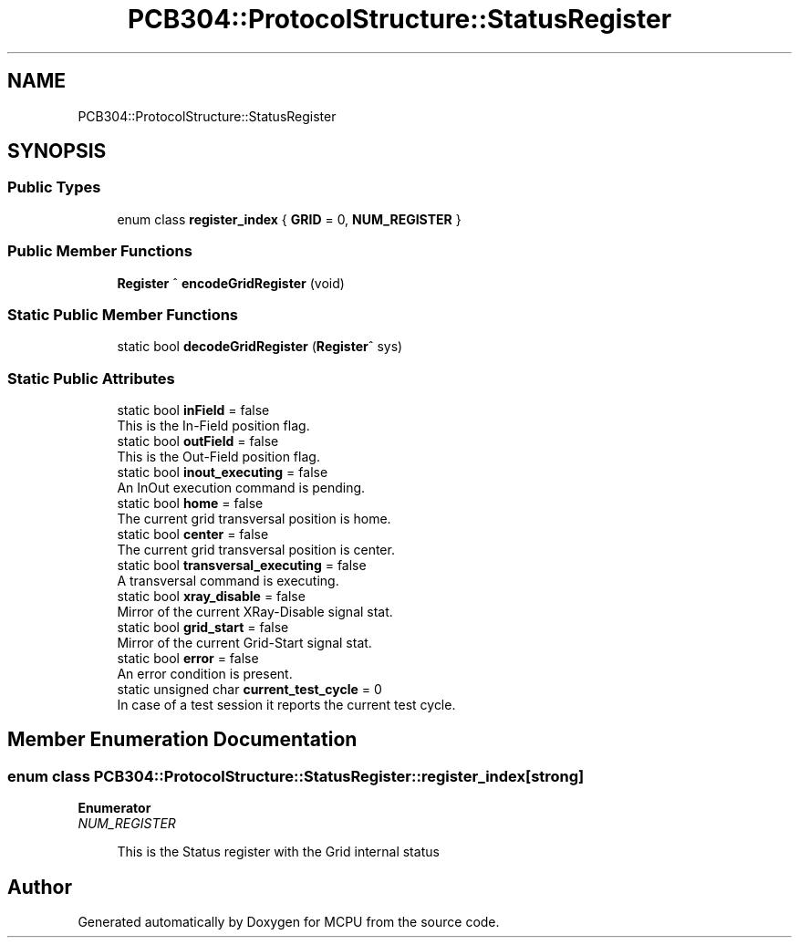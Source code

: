 .TH "PCB304::ProtocolStructure::StatusRegister" 3 "Mon Sep 30 2024" "MCPU" \" -*- nroff -*-
.ad l
.nh
.SH NAME
PCB304::ProtocolStructure::StatusRegister
.SH SYNOPSIS
.br
.PP
.SS "Public Types"

.in +1c
.ti -1c
.RI "enum class \fBregister_index\fP { \fBGRID\fP = 0, \fBNUM_REGISTER\fP }"
.br
.in -1c
.SS "Public Member Functions"

.in +1c
.ti -1c
.RI "\fBRegister\fP ^ \fBencodeGridRegister\fP (void)"
.br
.in -1c
.SS "Static Public Member Functions"

.in +1c
.ti -1c
.RI "static bool \fBdecodeGridRegister\fP (\fBRegister\fP^ sys)"
.br
.in -1c
.SS "Static Public Attributes"

.in +1c
.ti -1c
.RI "static bool \fBinField\fP = false"
.br
.RI "This is the In-Field position flag\&. "
.ti -1c
.RI "static bool \fBoutField\fP = false"
.br
.RI "This is the Out-Field position flag\&. "
.ti -1c
.RI "static bool \fBinout_executing\fP = false"
.br
.RI "An InOut execution command is pending\&. "
.ti -1c
.RI "static bool \fBhome\fP = false"
.br
.RI "The current grid transversal position is home\&. "
.ti -1c
.RI "static bool \fBcenter\fP = false"
.br
.RI "The current grid transversal position is center\&. "
.ti -1c
.RI "static bool \fBtransversal_executing\fP = false"
.br
.RI "A transversal command is executing\&. "
.ti -1c
.RI "static bool \fBxray_disable\fP = false"
.br
.RI "Mirror of the current XRay-Disable signal stat\&. "
.ti -1c
.RI "static bool \fBgrid_start\fP = false"
.br
.RI "Mirror of the current Grid-Start signal stat\&. "
.ti -1c
.RI "static bool \fBerror\fP = false"
.br
.RI "An error condition is present\&. "
.ti -1c
.RI "static unsigned char \fBcurrent_test_cycle\fP = 0"
.br
.RI "In case of a test session it reports the current test cycle\&. "
.in -1c
.SH "Member Enumeration Documentation"
.PP 
.SS "enum class \fBPCB304::ProtocolStructure::StatusRegister::register_index\fP\fC [strong]\fP"

.PP
\fBEnumerator\fP
.in +1c
.TP
\fB\fINUM_REGISTER \fP\fP

.PP
.RS 4
This is the Status register with the Grid internal status 
.br
 
.RE
.PP


.SH "Author"
.PP 
Generated automatically by Doxygen for MCPU from the source code\&.
